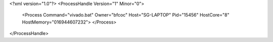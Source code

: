 <?xml version="1.0"?>
<ProcessHandle Version="1" Minor="0">
    <Process Command="vivado.bat" Owner="bfcoc" Host="SG-LAPTOP" Pid="15456" HostCore="8" HostMemory="016944607232">
    </Process>
</ProcessHandle>
